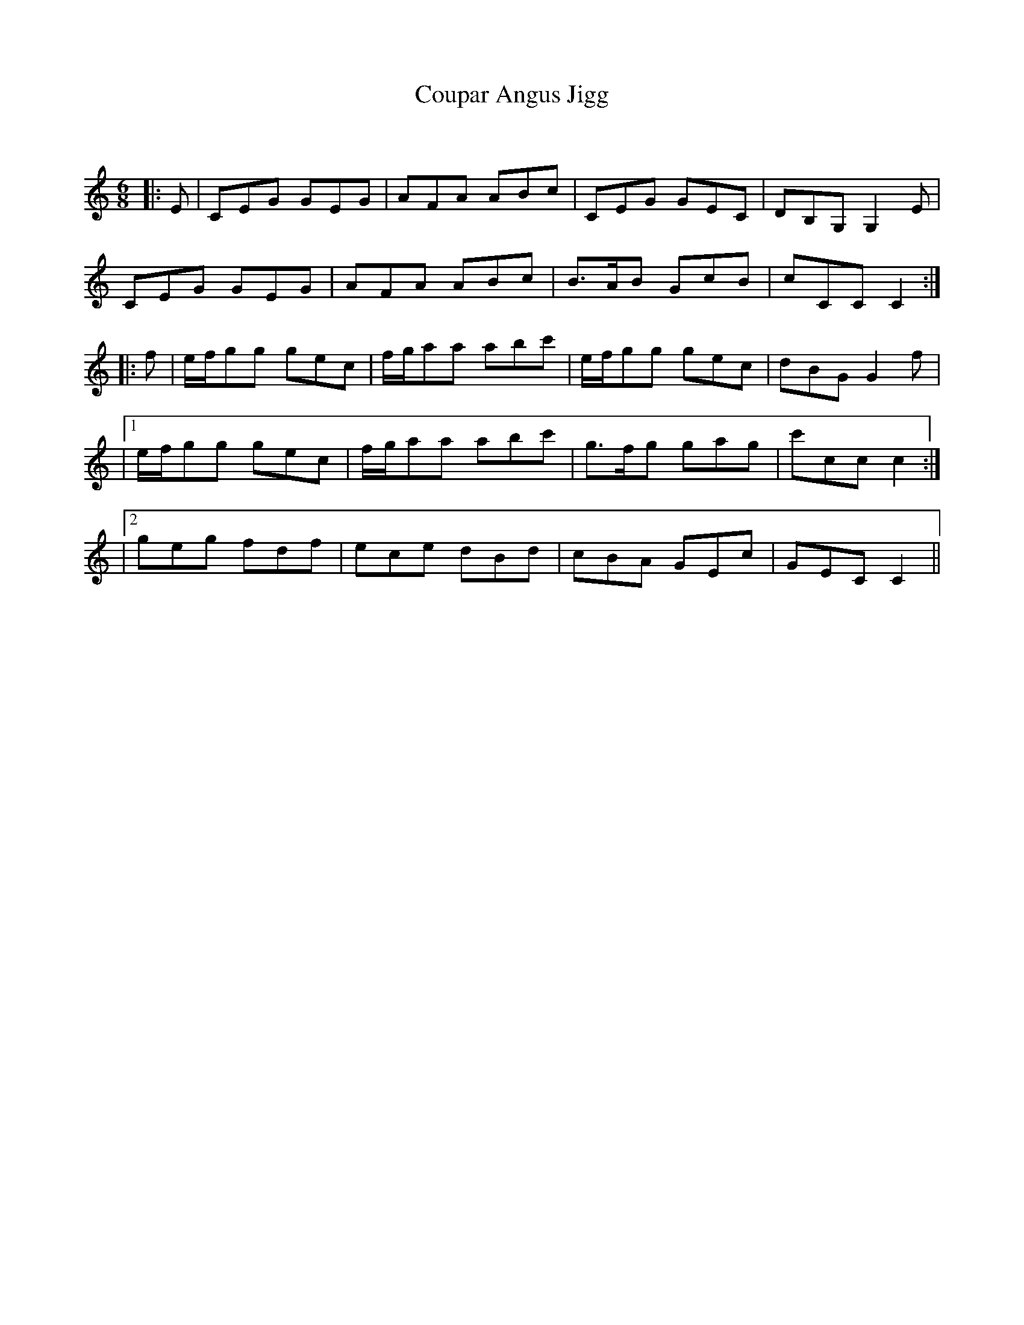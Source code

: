 X:1
T: Coupar Angus Jigg
C:
R:Jig
Q:180
K:C
M:6/8
L:1/16
|:E2|C2E2G2 G2E2G2|A2F2A2 A2B2c2|C2E2G2 G2E2C2|D2B,2G,2 G,4E2|
C2E2G2 G2E2G2|A2F2A2 A2B2c2|B3AB2 G2c2B2|c2C2C2 C4:|
|:f2|efg2g2 g2e2c2|fga2a2 a2b2c'2|efg2g2 g2e2c2|d2B2G2 G4f2|
|1efg2g2 g2e2c2|fga2a2 a2b2c'2|g3fg2 g2a2g2|c'2c2c2 c4:|
|2g2e2g2 f2d2f2|e2c2e2 d2B2d2|c2B2A2 G2E2c2|G2E2C2 C4||
